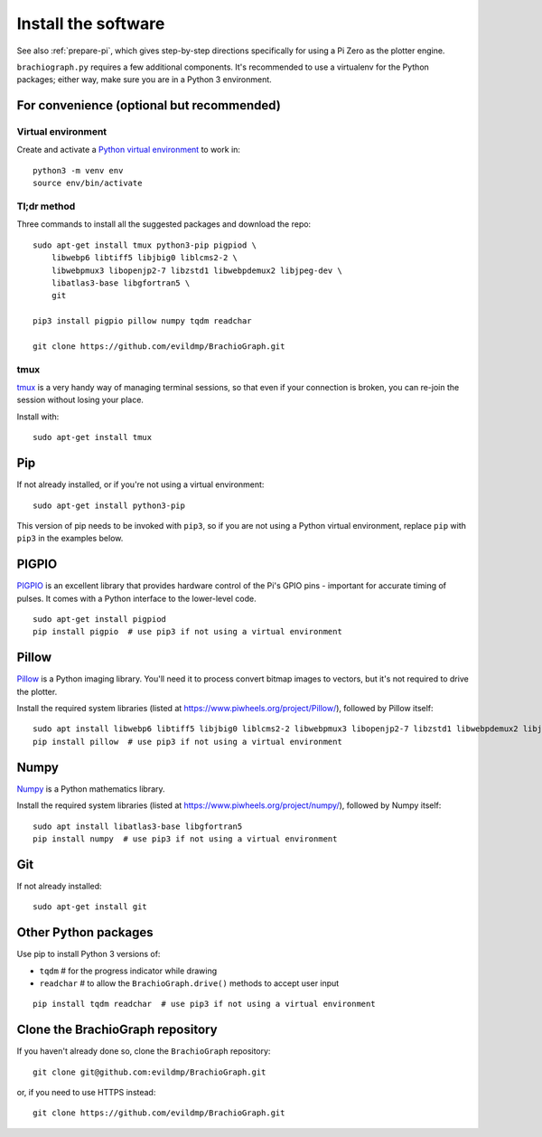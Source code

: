 .. _install-software:

Install the software
=====================

See also :ref:`prepare-pi`, which gives step-by-step directions specifically for using a Pi Zero as the plotter engine.

``brachiograph.py`` requires a few additional components. It's recommended to use a virtualenv for the Python
packages; either way, make sure you are in a Python 3 environment.


For convenience (optional but recommended)
-----------------------------------------------

Virtual environment
~~~~~~~~~~~~~~~~~~~

Create and activate a `Python virtual environment <https://docs.python.org/3/library/venv.html>`_ to work in::

    python3 -m venv env
    source env/bin/activate


Tl;dr method
~~~~~~~~~~~~
Three commands to install all the suggested packages and download the repo::

    sudo apt-get install tmux python3-pip pigpiod \
        libwebp6 libtiff5 libjbig0 liblcms2-2 \
        libwebpmux3 libopenjp2-7 libzstd1 libwebpdemux2 libjpeg-dev \
        libatlas3-base libgfortran5 \
        git
        
    pip3 install pigpio pillow numpy tqdm readchar

    git clone https://github.com/evildmp/BrachioGraph.git

tmux
~~~~

`tmux <https://thoughtbot.com/blog/a-tmux-crash-course>`_ is a very handy way of managing terminal sessions, so that
even if your connection is broken, you can re-join the session without losing your place.

Install with::

    sudo apt-get install tmux 


Pip
---

If not already installed, or if you're not using a virtual environment::

    sudo apt-get install python3-pip

This version of pip needs to be invoked with ``pip3``, so if you are not using a Python virtual environment,
replace ``pip`` with ``pip3`` in the examples below.


PIGPIO
------

`PIGPIO <http://abyz.me.uk/rpi/pigpio/index.html>`_ is an excellent library that provides hardware control
of the Pi's GPIO pins - important for accurate timing of pulses. It comes with a Python interface to the
lower-level code.

::

    sudo apt-get install pigpiod
    pip install pigpio  # use pip3 if not using a virtual environment


Pillow
------

`Pillow <http://pillow.readthedocs.io>`_ is a Python imaging library. You'll need it to process convert bitmap images
to vectors, but it's not required to drive the plotter.

Install the required system libraries (listed at https://www.piwheels.org/project/Pillow/), followed by
Pillow itself::

    sudo apt install libwebp6 libtiff5 libjbig0 liblcms2-2 libwebpmux3 libopenjp2-7 libzstd1 libwebpdemux2 libjpeg-dev
    pip install pillow  # use pip3 if not using a virtual environment


Numpy
-----

`Numpy <numpy>`_ is a Python mathematics library.

Install the required system libraries (listed at https://www.piwheels.org/project/numpy/), followed by
Numpy itself::

    sudo apt install libatlas3-base libgfortran5
    pip install numpy  # use pip3 if not using a virtual environment


Git
---

If not already installed::

    sudo apt-get install git


Other Python packages
---------------------

Use pip to install Python 3 versions of:

* ``tqdm``      # for the progress indicator while drawing
* ``readchar``  # to allow the ``BrachioGraph.drive()`` methods to accept user input

::

    pip install tqdm readchar  # use pip3 if not using a virtual environment


Clone the BrachioGraph repository
---------------------------------

If you haven't already done so, clone the ``BrachioGraph`` repository::

    git clone git@github.com:evildmp/BrachioGraph.git

or, if you need to use HTTPS instead::

    git clone https://github.com/evildmp/BrachioGraph.git
